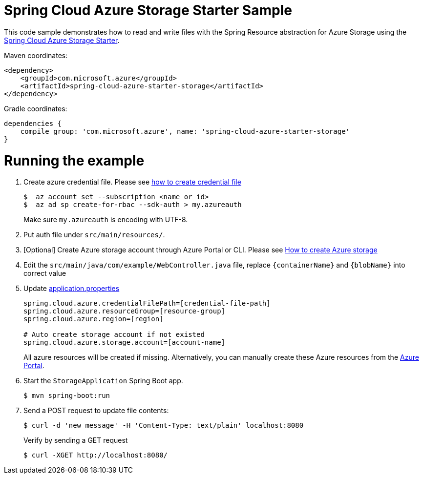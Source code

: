 = Spring Cloud Azure Storage Starter Sample

This code sample demonstrates how to read and write files with the Spring Resource abstraction for Azure Storage using
the
link:../../spring-cloud-azure-starters/spring-cloud-azure-starter-storage[Spring Cloud Azure Storage Starter].

Maven coordinates:

[source,xml]
----
<dependency>
    <groupId>com.microsoft.azure</groupId>
    <artifactId>spring-cloud-azure-starter-storage</artifactId>
</dependency>
----

Gradle coordinates:

[source]
----
dependencies {
    compile group: 'com.microsoft.azure', name: 'spring-cloud-azure-starter-storage'
}
----

= Running the example

1.  Create azure credential file. Please see https://github.com/Azure/azure-libraries-for-java/blob/master/AUTH.md[how to create credential file]
+
....
$  az account set --subscription <name or id>
$  az ad sp create-for-rbac --sdk-auth > my.azureauth
....
+
Make sure `my.azureauth` is encoding with UTF-8.

2.  Put auth file under `src/main/resources/`.
3.  [Optional] Create Azure storage account through Azure Portal or CLI. Please see https://docs.microsoft.com/en-us/azure/storage/[How to create Azure storage]

4. Edit the `src/main/java/com/example/WebController.java` file, replace `{containerName}` and `{blobName}` into correct value
5. Update link:src/main/resources/application.properties[application.properties]
+
....
spring.cloud.azure.credentialFilePath=[credential-file-path]
spring.cloud.azure.resourceGroup=[resource-group]
spring.cloud.azure.region=[region]

# Auto create storage account if not existed
spring.cloud.azure.storage.account=[account-name]
....

+
All azure resources will be created if missing. Alternatively, you can manually create these Azure resources from
the
https://portal.azure.com/[Azure Portal].

6. Start the `StorageApplication` Spring Boot app.
+
```
$ mvn spring-boot:run
```

7. Send a POST request to update file contents:
+
```
$ curl -d 'new message' -H 'Content-Type: text/plain' localhost:8080
```
+
Verify by sending a GET request
+
```
$ curl -XGET http://localhost:8080/
```

